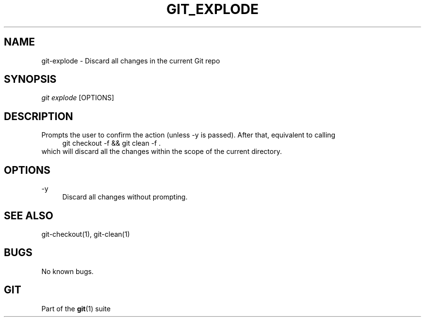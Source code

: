 .\" Manpage for git-explode
.TH GIT_EXPLODE 1 "26 June 2023" "Git 2.34.1" "Git Manual"
.SH NAME
git-explode \- Discard all changes in the current Git repo
.SH SYNOPSIS
\fIgit explode\fR [OPTIONS]
.SH DESCRIPTION
Prompts the user to confirm the action (unless \-y is passed). After that, equivalent to calling
.RS 4
git checkout \-f && git clean \-f .
.RE 0
which will discard all the changes within the scope of the current directory.
.SH OPTIONS
\-y
.RS 4
Discard all changes without prompting.
.SH SEE ALSO
git-checkout(1), git-clean(1)
.SH BUGS
No known bugs.
.SH "GIT"
.sp
Part of the \fBgit\fR(1) suite
